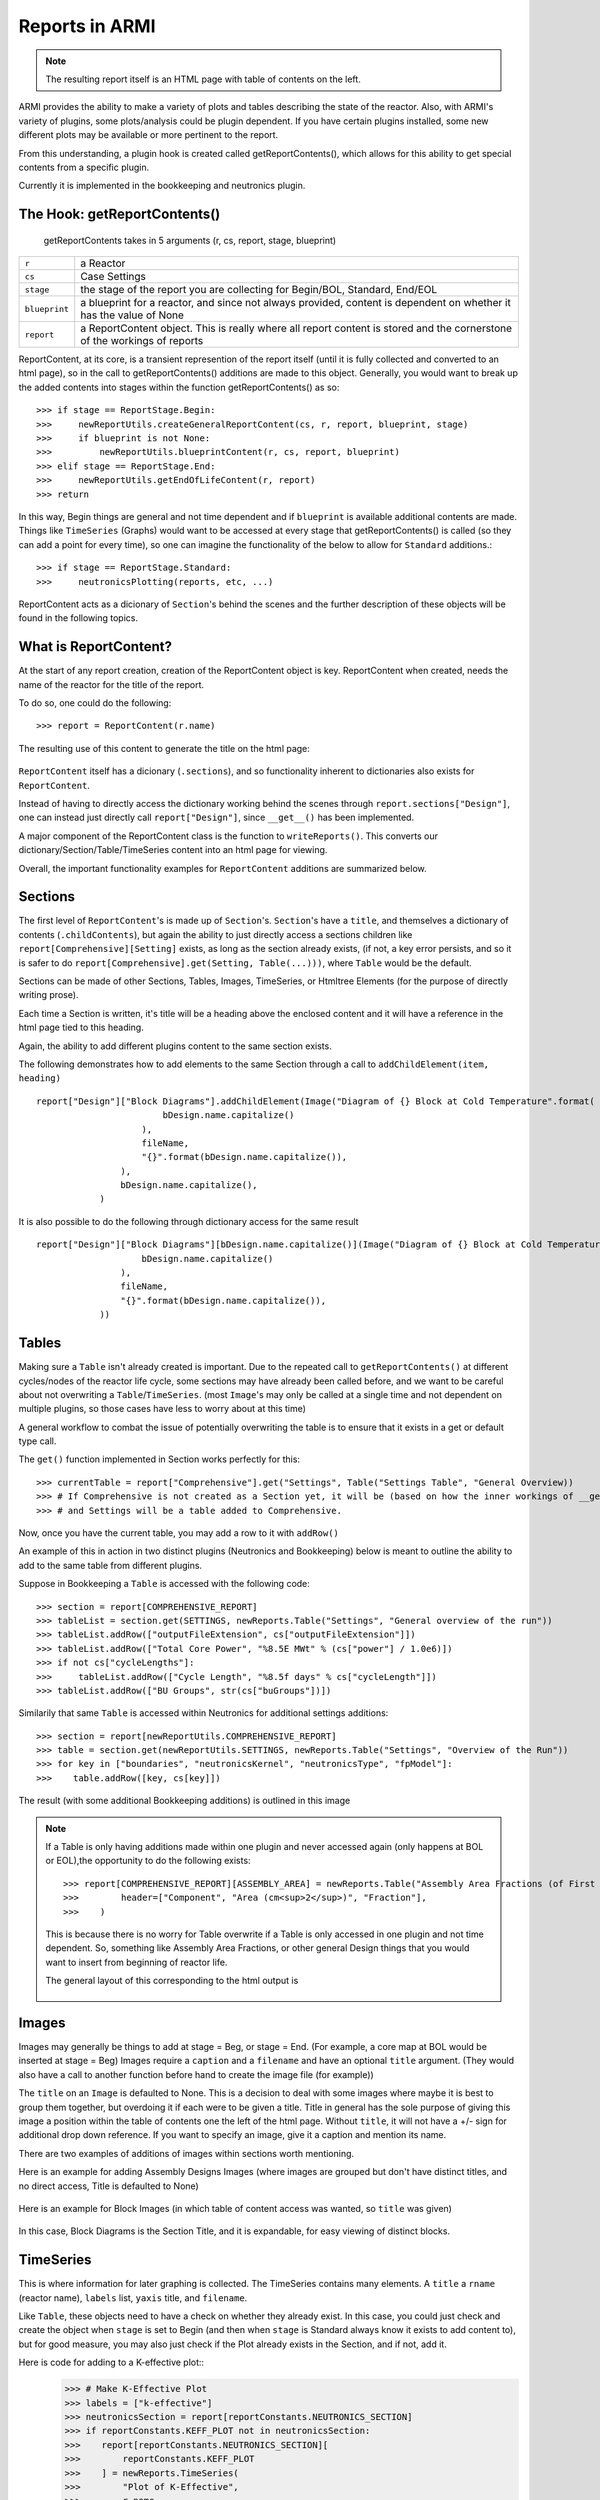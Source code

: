 Reports in ARMI
================
.. note::  The resulting report itself is an HTML page with table of contents on the left.

ARMI provides the ability to make a variety of plots and tables describing the state of the reactor.
Also, with ARMI's variety of plugins, some plots/analysis could be plugin dependent. If you have certain plugins installed, some new 
different plots may be available or more pertinent to the report.

From this understanding, a plugin hook is created called getReportContents(), which allows for this ability to get special contents
from a specific plugin.

Currently it is implemented in the bookkeeping and neutronics plugin.

The Hook: getReportContents()
-----------------------------
 getReportContents takes in 5 arguments (r, cs, report, stage, blueprint)


+---------------+--------------------------------------------------------------------------------------------------------------------------+
| ``r``         | a Reactor                                                                                                                |
+---------------+--------------------------------------------------------------------------------------------------------------------------+
| ``cs``        | Case Settings                                                                                                            |
+---------------+--------------------------------------------------------------------------------------------------------------------------+
| ``stage``     | the stage of the report you are collecting for Begin/BOL, Standard, End/EOL                                              |
+---------------+--------------------------------------------------------------------------------------------------------------------------+
| ``blueprint`` | a blueprint for a reactor, and since not always provided, content is dependent on whether it has the value of None       |
+---------------+--------------------------------------------------------------------------------------------------------------------------+
| ``report``    | a ReportContent object. This is really where all report content is stored and the cornerstone of the workings of reports |
+---------------+--------------------------------------------------------------------------------------------------------------------------+



ReportContent, at its core, is a transient represention of the report itself (until it is fully collected and converted to an html page), so in the call to getReportContents() additions are made to this object. 
Generally, you would want to break up the added contents into stages within the function getReportContents() as so::

        >>> if stage == ReportStage.Begin:
        >>>     newReportUtils.createGeneralReportContent(cs, r, report, blueprint, stage)
        >>>     if blueprint is not None:
        >>>         newReportUtils.blueprintContent(r, cs, report, blueprint)
        >>> elif stage == ReportStage.End:
        >>>     newReportUtils.getEndOfLifeContent(r, report)
        >>> return

In this way, Begin things are general and not time dependent and if ``blueprint`` is available additional contents are made. 
Things like ``TimeSeries`` (Graphs) would want to be accessed at every stage that getReportContents() is called (so they can add a point for every time),
so one can imagine the functionality of the below to allow for ``Standard`` additions.::

    >>> if stage == ReportStage.Standard:
    >>>     neutronicsPlotting(reports, etc, ...)


ReportContent acts as a dicionary of ``Section``'s behind the scenes and the further description of these objects will be found in the following topics. 

What is ReportContent?
----------------------
At the start of any report creation, creation of the ReportContent object is key.
ReportContent when created, needs the name of the reactor for the title of the report.

To do so, one could do the following::

    >>> report = ReportContent(r.name)




The resulting use of this content to generate the title on the html page:

.. figure:: /.static/titleReportContent.png
    :align: center



``ReportContent`` itself has a dicionary (``.sections``), and so functionality inherent to dictionaries also exists for ``ReportContent``.

Instead of having to directly access the dictionary working behind the scenes through ``report.sections["Design"]``, one can instead just
directly call ``report["Design"]``, since ``__get__()`` has been implemented.


A major component of the ReportContent class is the function to ``writeReports()``. This converts our dictionary/Section/Table/TimeSeries content into an html page for viewing.


Overall, the important functionality examples for ``ReportContent`` additions are summarized below.

Sections
--------
The first level of ``ReportContent``'s is made up of ``Section``'s. ``Section``'s have a ``title``, and themselves a dictionary of contents (``.childContents``),
but again the ability to just directly access a sections children like ``report[Comprehensive][Setting]`` exists, as long as the section already exists,
(if not, a key error persists, and so it is safer to do ``report[Comprehensive].get(Setting, Table(...)))``, where ``Table`` would be the default.


Sections can be made of other Sections, Tables, Images, TimeSeries, or Htmltree Elements (for the purpose of directly writing prose).

Each time a Section is written, it's title will be a heading above the enclosed content and it will have a reference in the html page tied to this heading.

Again, the ability to add different plugins content to the same section exists.

The following demonstrates how to add elements to the same Section through a call to ``addChildElement(item, heading)`` ::

    report["Design"]["Block Diagrams"].addChildElement(Image("Diagram of {} Block at Cold Temperature".format(
                            bDesign.name.capitalize()
                        ),
                        fileName,
                        "{}".format(bDesign.name.capitalize()),
                    ),
                    bDesign.name.capitalize(),
                )

It is also possible to do the following through dictionary access for the same result ::

        report["Design"]["Block Diagrams"][bDesign.name.capitalize()](Image("Diagram of {} Block at Cold Temperature".format(
                            bDesign.name.capitalize()
                        ),
                        fileName,
                        "{}".format(bDesign.name.capitalize()),
                    ))


Tables
------
Making sure a ``Table`` isn't already created is important. Due to the repeated call to ``getReportContents()`` at different cycles/nodes of the 
reactor life cycle, some sections may have already been called before, and we want to be careful about not overwriting a ``Table``/``TimeSeries``.
(most ``Image``'s may only be called at a single time and not dependent on multiple plugins, so those cases have less to worry about at this time)

A general workflow to combat the issue of potentially overwriting the table is to ensure that it exists in a get or default type call.

The ``get()`` function implemented in Section works perfectly for this::

>>> currentTable = report["Comprehensive"].get("Settings", Table("Settings Table", "General Overview))
>>> # If Comprehensive is not created as a Section yet, it will be (based on how the inner workings of __get__ defined within ReportContents works)
>>> # and Settings will be a table added to Comprehensive.


Now, once you have the current table, you may add a row to it with ``addRow()``



An example of this in action in two distinct plugins (Neutronics and Bookkeeping) below is meant to outline the ability to add to the
same table from different plugins.

Suppose in Bookkeeping a ``Table`` is accessed with the following code::

    >>> section = report[COMPREHENSIVE_REPORT]
    >>> tableList = section.get(SETTINGS, newReports.Table("Settings", "General overview of the run"))
    >>> tableList.addRow(["outputFileExtension", cs["outputFileExtension"]])
    >>> tableList.addRow(["Total Core Power", "%8.5E MWt" % (cs["power"] / 1.0e6)])
    >>> if not cs["cycleLengths"]:
    >>>     tableList.addRow(["Cycle Length", "%8.5f days" % cs["cycleLength"]])
    >>> tableList.addRow(["BU Groups", str(cs["buGroups"])])




Similarily that same ``Table`` is accessed within Neutronics for additional settings additions::

    >>> section = report[newReportUtils.COMPREHENSIVE_REPORT]
    >>> table = section.get(newReportUtils.SETTINGS, newReports.Table("Settings", "Overview of the Run"))
    >>> for key in ["boundaries", "neutronicsKernel", "neutronicsType", "fpModel"]:
    >>>    table.addRow([key, cs[key]])


The result (with some additional Bookkeeping additions) is outlined in this image

.. figure:: /.static/differentPluginsSameTable.png
    :align: center


.. note:: If a Table is only having additions made within one plugin and never accessed again (only happens at BOL or EOL),the opportunity to do the following exists::
    
    >>> report[COMPREHENSIVE_REPORT][ASSEMBLY_AREA] = newReports.Table("Assembly Area Fractions (of First Fuel Block)",
    >>>        header=["Component", "Area (cm<sup>2</sup>)", "Fraction"],
    >>>    )

    This is because there is no worry for Table overwrite if a Table is only accessed in one plugin and not time dependent.
    So, something like Assembly Area Fractions, or other general Design things that you would want to insert from beginning of 
    reactor life.


    The general layout of this corresponding to the html output is 

    .. figure:: /.static/tableLayoutExample.png
        :align: center



Images
------
Images may generally be things to add at stage = Beg, or stage = End. (For example, a core map at BOL would be inserted at stage = Beg)
Images require a ``caption`` and a ``filename`` and have an optional ``title`` argument. (They would also have a call to another function before hand to create the image file (for example))


The ``title`` on an ``Image`` is defaulted to None. This is a decision to deal with some images where maybe it is best to group them together, but overdoing it if 
each were to be given a title. Title in general has the sole purpose of giving this image a position within the table of contents one the left of the html
page. Without ``title``, it will not have a +/- sign for additional drop down reference. If you want to specify an image, give it a caption and mention its name.

There are two examples of additions of images within sections worth mentioning.

Here is an example for adding Assembly Designs Images (where images are grouped but don't have distinct titles, and no direct access, Title is defaulted to None)

.. figure:: /.static/AssemblySectionExample.png
    :align: center


Here is an example for Block Images (in which table of content access was wanted, so ``title`` was given)

.. figure:: /.static/blockDiagramExample.png
    :align: center

In this case, Block Diagrams is the Section Title, and it is expandable, for easy viewing of distinct blocks.


TimeSeries
----------
This is where information for later graphing is collected. The TimeSeries contains many elements. A ``title`` a ``rname`` (reactor name), ``labels`` list, ``yaxis`` title, and ``filename``.



Like ``Table``, these objects need to have a check on whether they already exist. In this case, you could just check and create the object when ``stage`` is set to Begin (and then when ``stage`` is Standard always know it exists to add content to),
but for good measure, you may also just check if the Plot already exists in the Section, and if not, add it.

Here is code for adding to a K-effective plot::
    >>> # Make K-Effective Plot
    >>> labels = ["k-effective"]
    >>> neutronicsSection = report[reportConstants.NEUTRONICS_SECTION]
    >>> if reportConstants.KEFF_PLOT not in neutronicsSection:
    >>>    report[reportConstants.NEUTRONICS_SECTION][
    >>>        reportConstants.KEFF_PLOT
    >>>    ] = newReports.TimeSeries(
    >>>        "Plot of K-Effective",
    >>>        r.name,
    >>>        labels,
    >>>        "K-eff value",
    >>>        "keff." + cs["outputFileExtension"],
    >>>    )
    >>>    # To create the keff section and start populating it's points...
    >>> report[reportConstants.NEUTRONICS_SECTION][reportConstants.KEFF_PLOT].add(
        labels[0], r.p.time, r.core.p.keff, r.core.p.keffUnc
    >>> )


Here, only one label exists, so we only add one line for ``label[0]``. There are further examples of this in the docstring of ``TimeSeries`` for information on adding multiple lines.
In summary, to add multiple lines (say, for different assembly types on a Peak DPA plot), the label would be the assembly type and the data would be the dpa at the time for that type.
The ``uncertainty`` value --> which in general denotes an error bar on the graph---> would be None or 0, for each point if there is no uncertainty.

HTML Elements
-------------
One may also want to add just plain prose. To do this, Sections also allow for the addition of htmltree elements so you can add paragraphs,
divs, etc, as outlined in htmltree. These parts however will not be titled unless wrapped within a Section, and similarily will not have a direct link
in the table of contents without a Section wrap as well (due to their inherent lack of title). However, thier addition may add beneficial information to reports in between Tables and Images that
could prove useful to the user and any readers.



Summary
-------
``ReportContent`` is made up of many different types of elements (``Sections``, ``Tables``, ``Images``, ``HtmlElements``, ``TimeSeries``), that when
``writeReports()`` is called on the ``ReportContent`` object, have the ability to be rendered through their ``render()`` method in order to be translated
to html for the resulting document. This document is saved in a new folder titled reportsOutputFiles.
